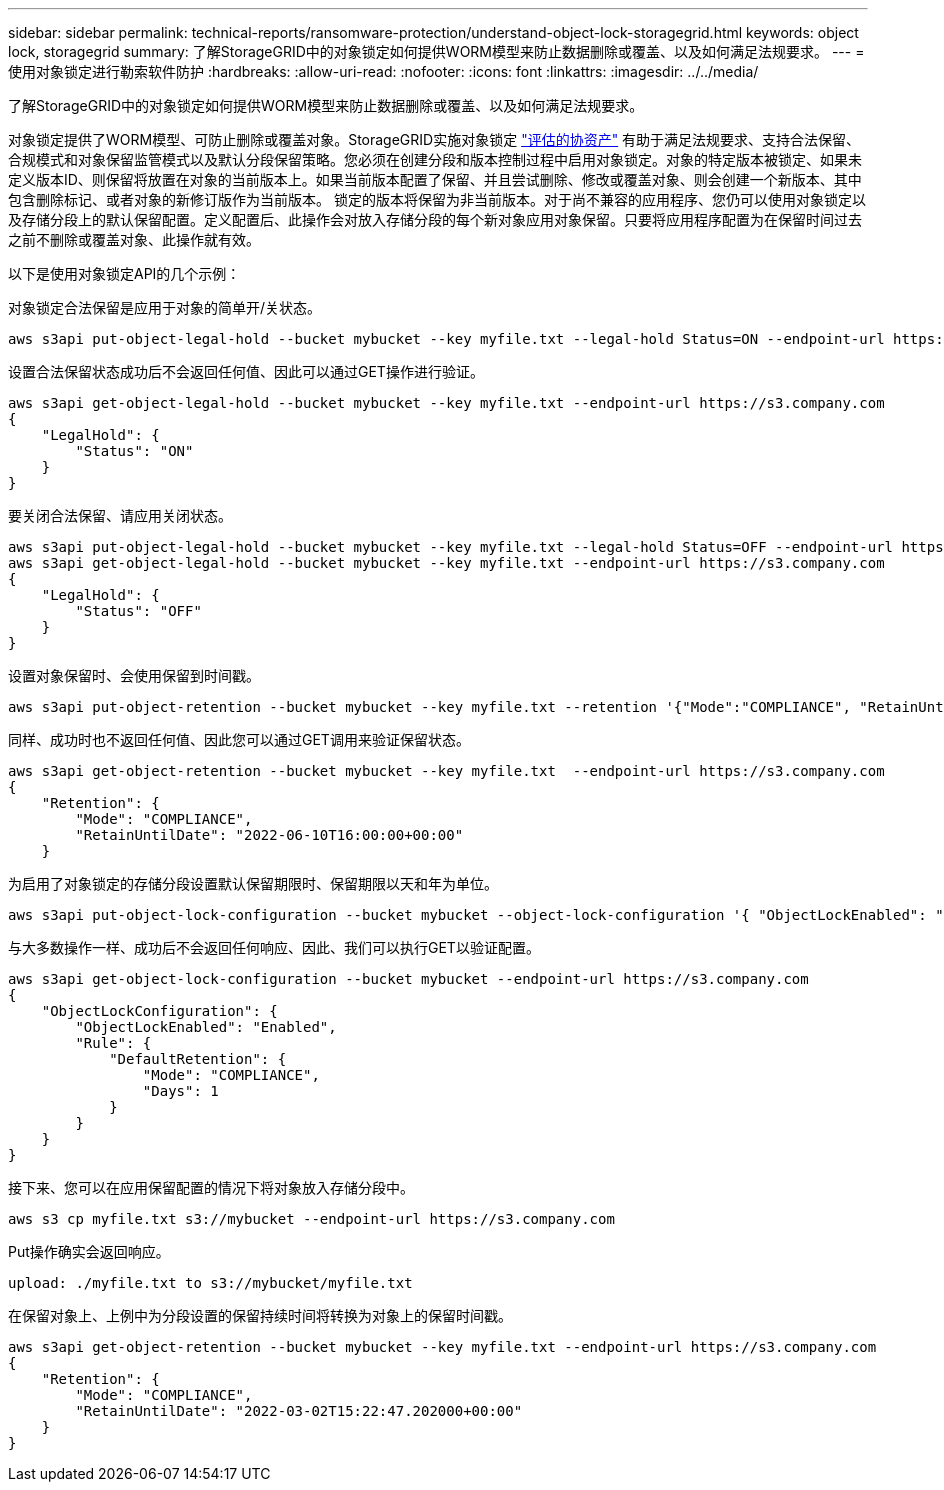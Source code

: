 ---
sidebar: sidebar 
permalink: technical-reports/ransomware-protection/understand-object-lock-storagegrid.html 
keywords: object lock, storagegrid 
summary: 了解StorageGRID中的对象锁定如何提供WORM模型来防止数据删除或覆盖、以及如何满足法规要求。 
---
= 使用对象锁定进行勒索软件防护
:hardbreaks:
:allow-uri-read: 
:nofooter: 
:icons: font
:linkattrs: 
:imagesdir: ../../media/


[role="lead"]
了解StorageGRID中的对象锁定如何提供WORM模型来防止数据删除或覆盖、以及如何满足法规要求。

对象锁定提供了WORM模型、可防止删除或覆盖对象。StorageGRID实施对象锁定 https://www.netapp.com/media/9041-ar-cohasset-netapp-storagegrid-sec-assessment.pdf["评估的协资产"^] 有助于满足法规要求、支持合法保留、合规模式和对象保留监管模式以及默认分段保留策略。您必须在创建分段和版本控制过程中启用对象锁定。对象的特定版本被锁定、如果未定义版本ID、则保留将放置在对象的当前版本上。如果当前版本配置了保留、并且尝试删除、修改或覆盖对象、则会创建一个新版本、其中包含删除标记、或者对象的新修订版作为当前版本。 锁定的版本将保留为非当前版本。对于尚不兼容的应用程序、您仍可以使用对象锁定以及存储分段上的默认保留配置。定义配置后、此操作会对放入存储分段的每个新对象应用对象保留。只要将应用程序配置为在保留时间过去之前不删除或覆盖对象、此操作就有效。

以下是使用对象锁定API的几个示例：

对象锁定合法保留是应用于对象的简单开/关状态。

[listing]
----
aws s3api put-object-legal-hold --bucket mybucket --key myfile.txt --legal-hold Status=ON --endpoint-url https://s3.company.com

----
设置合法保留状态成功后不会返回任何值、因此可以通过GET操作进行验证。

[listing]
----
aws s3api get-object-legal-hold --bucket mybucket --key myfile.txt --endpoint-url https://s3.company.com
{
    "LegalHold": {
        "Status": "ON"
    }
}
----
要关闭合法保留、请应用关闭状态。

[listing]
----
aws s3api put-object-legal-hold --bucket mybucket --key myfile.txt --legal-hold Status=OFF --endpoint-url https://s3.company.com
aws s3api get-object-legal-hold --bucket mybucket --key myfile.txt --endpoint-url https://s3.company.com
{
    "LegalHold": {
        "Status": "OFF"
    }
}

----
设置对象保留时、会使用保留到时间戳。

[listing]
----
aws s3api put-object-retention --bucket mybucket --key myfile.txt --retention '{"Mode":"COMPLIANCE", "RetainUntilDate": "2022-06-10T16:00:00"}'  --endpoint-url https://s3.company.com
----
同样、成功时也不返回任何值、因此您可以通过GET调用来验证保留状态。

[listing]
----
aws s3api get-object-retention --bucket mybucket --key myfile.txt  --endpoint-url https://s3.company.com
{
    "Retention": {
        "Mode": "COMPLIANCE",
        "RetainUntilDate": "2022-06-10T16:00:00+00:00"
    }
----
为启用了对象锁定的存储分段设置默认保留期限时、保留期限以天和年为单位。

[listing]
----
aws s3api put-object-lock-configuration --bucket mybucket --object-lock-configuration '{ "ObjectLockEnabled": "Enabled", "Rule": { "DefaultRetention": { "Mode": "COMPLIANCE", "Days": 1 }}}' --endpoint-url https://s3.company.com
----
与大多数操作一样、成功后不会返回任何响应、因此、我们可以执行GET以验证配置。

[listing]
----
aws s3api get-object-lock-configuration --bucket mybucket --endpoint-url https://s3.company.com
{
    "ObjectLockConfiguration": {
        "ObjectLockEnabled": "Enabled",
        "Rule": {
            "DefaultRetention": {
                "Mode": "COMPLIANCE",
                "Days": 1
            }
        }
    }
}
----
接下来、您可以在应用保留配置的情况下将对象放入存储分段中。

[listing]
----
aws s3 cp myfile.txt s3://mybucket --endpoint-url https://s3.company.com
----
Put操作确实会返回响应。

[listing]
----
upload: ./myfile.txt to s3://mybucket/myfile.txt
----
在保留对象上、上例中为分段设置的保留持续时间将转换为对象上的保留时间戳。

[listing]
----
aws s3api get-object-retention --bucket mybucket --key myfile.txt --endpoint-url https://s3.company.com
{
    "Retention": {
        "Mode": "COMPLIANCE",
        "RetainUntilDate": "2022-03-02T15:22:47.202000+00:00"
    }
}
----